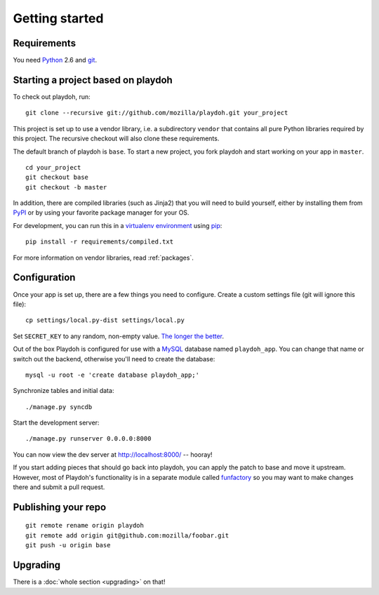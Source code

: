 .. highlight:: bash

Getting started
===============

.. seealso::

    :ref:`Applying Playdoh to an existing Django app <upgrading-via-funfactory>`

Requirements
------------

You need `Python`_ 2.6 and `git`_.

.. _`Python`: http://python.org/
.. _`git`: http://git-scm.com/

Starting a project based on playdoh
-----------------------------------

To check out playdoh, run::

    git clone --recursive git://github.com/mozilla/playdoh.git your_project

This project is set up to use a vendor library, i.e. a subdirectory ``vendor``
that contains all pure Python libraries required by this project. The
recursive checkout will also clone these requirements.

The default branch of playdoh is ``base``. To start a new project, you fork
playdoh and start working on your app in ``master``.

::

    cd your_project
    git checkout base
    git checkout -b master


.. seealso::

    :doc:`Installing everything automatically in a Vagrant VM <vagrant>`

In addition, there are compiled libraries (such as Jinja2) that you will need
to build yourself, either by installing them from `PyPI`_ or by using your
favorite package manager for your OS.

For development, you can run this in a `virtualenv environment`_
using `pip`_::

    pip install -r requirements/compiled.txt

For more information on vendor libraries, read :ref:`packages`.

.. _virtualenv environment: http://pypi.python.org/pypi/virtualenv
.. _pip: http://www.pip-installer.org/
.. _`PyPI`: http://pypi.python.org/pypi

Configuration
-------------

Once your app is set up, there are a few things you need to configure.
Create a custom settings file (git will ignore this file)::

    cp settings/local.py-dist settings/local.py

Set ``SECRET_KEY`` to any random, non-empty value. `The longer the better
<https://docs.djangoproject.com/en/dev/ref/settings/#secret-key>`_.

Out of the box Playdoh is configured for use with a `MySQL`_ database
named ``playdoh_app``.  You can change that name or switch out the backend,
otherwise you'll need to create the database::

    mysql -u root -e 'create database playdoh_app;'

Synchronize tables and initial data::

    ./manage.py syncdb

Start the development server::

    ./manage.py runserver 0.0.0.0:8000

You can now view the dev server at http://localhost:8000/ -- hooray!

If you start adding pieces that should go back into playdoh, you can apply the
patch to base and move it upstream. However, most of Playdoh's functionality
is in a separate module called `funfactory`_ so you may want to make changes
there and submit a pull request.

.. _funfactory: https://github.com/mozilla/funfactory
.. _`MySQL`: http://www.mysql.com/

Publishing your repo
--------------------

::

    git remote rename origin playdoh
    git remote add origin git@github.com:mozilla/foobar.git
    git push -u origin base


Upgrading
---------

There is a :doc:`whole section <upgrading>` on that!
